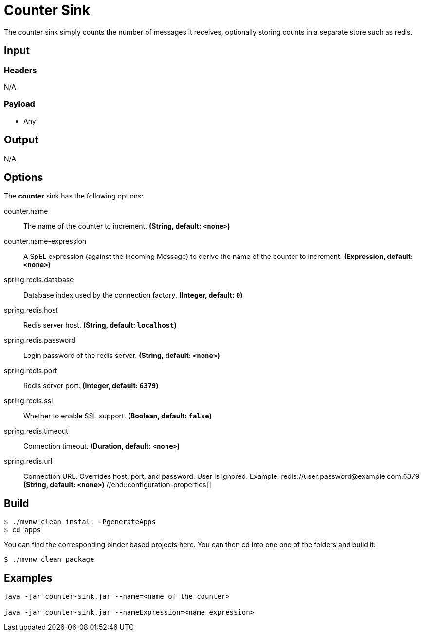 //tag::ref-doc[]
= Counter Sink 

The counter sink simply counts the number of messages it receives,
optionally storing counts in a separate store such as redis.

== Input

=== Headers

N/A

=== Payload

* Any

== Output

N/A

== Options

The **$$counter$$** $$sink$$ has the following options:

//tag::configuration-properties[]
$$counter.name$$:: $$The name of the counter to increment.$$ *($$String$$, default: `$$<none>$$`)*
$$counter.name-expression$$:: $$A SpEL expression (against the incoming Message) to derive the name of the counter to increment.$$ *($$Expression$$, default: `$$<none>$$`)*
$$spring.redis.database$$:: $$Database index used by the connection factory.$$ *($$Integer$$, default: `$$0$$`)*
$$spring.redis.host$$:: $$Redis server host.$$ *($$String$$, default: `$$localhost$$`)*
$$spring.redis.password$$:: $$Login password of the redis server.$$ *($$String$$, default: `$$<none>$$`)*
$$spring.redis.port$$:: $$Redis server port.$$ *($$Integer$$, default: `$$6379$$`)*
$$spring.redis.ssl$$:: $$Whether to enable SSL support.$$ *($$Boolean$$, default: `$$false$$`)*
$$spring.redis.timeout$$:: $$Connection timeout.$$ *($$Duration$$, default: `$$<none>$$`)*
$$spring.redis.url$$:: $$Connection URL. Overrides host, port, and password. User is ignored. Example:
 redis://user:password@example.com:6379$$ *($$String$$, default: `$$<none>$$`)*
//end::configuration-properties[]

== Build

```
$ ./mvnw clean install -PgenerateApps
$ cd apps
```

You can find the corresponding binder based projects here. You can then cd into one one of the folders and build it:

```
$ ./mvnw clean package
```

== Examples

```
java -jar counter-sink.jar --name=<name of the counter>

java -jar counter-sink.jar --nameExpression=<name expression>
```
//end::ref-doc[]
